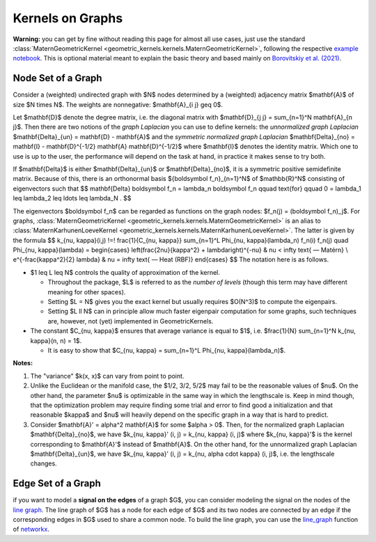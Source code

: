 ####################
  Kernels on Graphs
####################

**Warning:** you can get by fine without reading this page for almost all use cases, just use the standard :class:`MaternGeometricKernel <geometric_kernels.kernels.MaternGeometricKernel>`, following the respective `example notebook <https://github.com/GPflow/GeometricKernels/blob/main/notebooks/Graph.ipynb>`_. This is optional material meant to explain the basic theory and based mainly on `Borovitskiy et al. (2021) <https://arxiv.org/abs/2010.15538>`_.

==========================
Node Set of a Graph
==========================

Consider a (weighted) undirected graph with $N$ nodes determined by a (weighted) adjacency matrix $\mathbf{A}$ of size $N \times N$.
The weights are nonnegative: $\mathbf{A}_{i j} \geq 0$.

Let $\mathbf{D}$ denote the degree matrix, i.e. the diagonal matrix with $\mathbf{D}_{j j} = \sum_{n=1}^N \mathbf{A}_{n j}$.
Then there are two notions of the *graph Laplacian* you can use to define kernels: the *unnormalized graph Laplacian* $\mathbf{\Delta}_{un} = \mathbf{D} - \mathbf{A}$ and the *symmetric normalized graph Laplacian* $\mathbf{\Delta}_{no} = \mathbf{I} - \mathbf{D}^{-1/2} \mathbf{A} \mathbf{D}^{-1/2}$ where $\mathbf{I}$ denotes the identity matrix.
Which one to use is up to the user, the performance will depend on the task at hand, in practice it makes sense to try both.

If $\mathbf{\Delta}$ is either $\mathbf{\Delta}_{un}$ or $\mathbf{\Delta}_{no}$, it is a symmetric positive semidefinite matrix.
Because of this, there is an orthonormal basis $\{\boldsymbol f_n\}_{n=1}^N$ of $\mathbb{R}^N$ consisting of eigenvectors such that
$$
\mathbf{\Delta} \boldsymbol f_n
=
\lambda_n \boldsymbol f_n
\qquad
\text{for}
\qquad
0 = \lambda_1 \leq \lambda_2 \leq \ldots \leq \lambda_N
.
$$

The eigenvectors $\boldsymbol f_n$ can be regarded as functions on the graph nodes: $f_n(j) = (\boldsymbol f_n)_j$.
For graphs, :class:`MaternGeometricKernel <geometric_kernels.kernels.MaternGeometricKernel>` is an alias to :class:`MaternKarhunenLoeveKernel <geometric_kernels.kernels.MaternKarhunenLoeveKernel>`.
The latter is given by the formula
$$
k_{\nu, \kappa}(i,j)
\!=\!
\frac{1}{C_{\nu, \kappa}} \sum_{n=1}^L \Phi_{\nu, \kappa}(\lambda_n) f_n(i) f_n(j)
\quad
\Phi_{\nu, \kappa}(\lambda)
=
\begin{cases}
\left(\frac{2\nu}{\kappa^2} + \lambda\right)^{-\nu}
&
\nu < \infty \text{ — Matérn}
\\
e^{-\frac{\kappa^2}{2} \lambda}
&
\nu = \infty \text{ — Heat (RBF)}
\end{cases}
$$
The notation here is as follows.

* $1 \leq L \leq N$ controls the quality of approximation of the kernel.

  * Throughout the package, $L$ is referred to as the *number of levels* (though this term may have different meaning for other spaces).

  * Setting $L = N$ gives you the exact kernel but usually requires $O(N^3)$ to compute the eigenpairs.

  * Setting $L \ll N$ can in principle allow much faster eigenpair computation for some graphs, such techniques are, however, not (yet) implemented in GeometricKernels.

* The constant $C_{\nu, \kappa}$ ensures that average variance is equal to $1$, i.e. $\frac{1}{N} \sum_{n=1}^N k_{\nu, \kappa}(n, n) = 1$.

  * It is easy to show that $C_{\nu, \kappa} = \sum_{n=1}^L \Phi_{\nu, \kappa}(\lambda_n)$.

**Notes:**

#. The "variance" $k(x, x)$ can vary from point to point.

#. Unlike the Euclidean or the manifold case, the $1/2, 3/2, 5/2$ may fail to be the reasonable values of $\nu$.
   On the other hand, the parameter $\nu$ is optimizable in the same way in which the lengthscale is.
   Keep in mind though, that the optimization problem may require finding some trial and error to find good a initialization and that reasonable $\kappa$ and $\nu$ will heavily depend on the specific graph in a way that is hard to predict.

#. Consider $\mathbf{A}' = \alpha^2 \mathbf{A}$ for some $\alpha > 0$.
   Then, for the normalized graph Laplacian $\mathbf{\Delta}_{no}$, we have $k_{\nu, \kappa}' (i, j) = k_{\nu, \kappa} (i, j)$ where $k_{\nu, \kappa}'$ is the kernel corresponding to $\mathbf{A}'$ instead of $\mathbf{A}$.
   On the other hand, for the unnormalized graph Laplacian $\mathbf{\Delta}_{un}$, we have $k_{\nu, \kappa}' (i, j) = k_{\nu, \alpha \cdot \kappa} (i, j)$, i.e. the lengthscale changes.

==========================
Edge Set of a Graph
==========================

if you want to model a **signal on the edges** of a graph $G$, you can consider modeling the signal on the nodes of the `line graph <https://en.wikipedia.org/wiki/Line_graph>`_. The line graph of $G$ has a node for each edge of $G$ and its two nodes are connected by an edge if the corresponding edges in $G$ used to share a common node. To build the line graph, you can use the `line_graph <https://networkx.org/documentation/stable/reference/generated/networkx.generators.line.line_graph.html#line-graph>`_ function of `networkx <https://networkx.org>`_.
